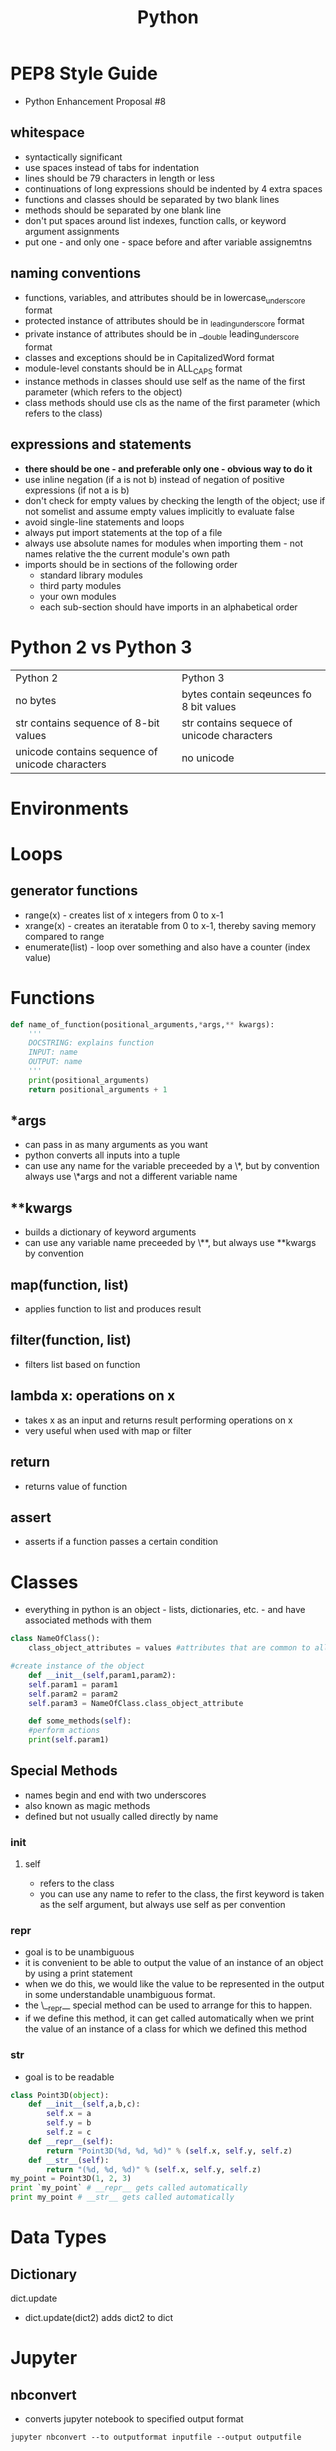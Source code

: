 #+TITLE: Python 

* PEP8 Style Guide

- Python Enhancement Proposal #8
** whitespace
- syntactically significant
- use spaces instead of tabs for indentation
- lines should be 79 characters in length or less
- continuations of long expressions should be indented by 4 extra spaces
- functions and classes should be separated by two blank lines
- methods should be separated by one blank line
- don't put spaces around list indexes, function calls, or keyword argument assignments
- put one - and only one - space before and after variable assignemtns
** naming conventions
- functions, variables, and attributes should be in lowercase_underscore format
- protected instance of attributes should be in _leading_underscore format
- private instance of attributes should be in __double leading_underscore format
- classes and exceptions should be in CapitalizedWord format
- module-level constants should be in ALL_CAPS format
- instance methods in classes should use self as the name of the first parameter (which refers to the object)
- class methods should use cls as the name of the first parameter (which refers to the class)
** expressions and statements
- *there should be one - and preferable only one - obvious way to do it*
- use inline negation (if a is not b) instead of negation of positive expressions (if not a is b)
- don't check for empty values by checking the length of the object; use if not somelist and assume empty values implicitly to evaluate false
- avoid single-line statements and loops
- always put import statements at the top of a file
- always use absolute names for modules when importing them - not names relative the the current module's own path
- imports should be in sections of the following order
  - standard library modules
  - third party modules
  - your own modules
  - each sub-section should have imports in an alphabetical order

* Python 2 vs Python 3

| Python 2                                        | Python 3                                   |
| no bytes                                        | bytes contain seqeunces fo 8 bit values    |
| str contains sequence of 8-bit values           | str contains sequece of unicode characters |
| unicode contains sequence of unicode characters | no unicode                                 |
  
* Environments
* Loops
  
** generator functions

- range(x) - creates list of x integers from 0 to x-1
- xrange(x) - creates an iteratable from 0 to x-1, thereby saving memory compared to range
- enumerate(list) - loop over something and also have a counter (index value)

* Functions 

#+BEGIN_SRC python
def name_of_function(positional_arguments,*args,** kwargs):
    '''
    DOCSTRING: explains function
    INPUT: name
    OUTPUT: name
    '''
    print(positional_arguments)
    return positional_arguments + 1
#+END_SRC

** *args 
- can pass in as many arguments as you want
- python converts all inputs into a tuple
- can use any name for the variable preceeded by a \*, but by convention always use \*args and not a different variable name
** **kwargs
- builds a dictionary of keyword arguments
- can use any variable name preceeded by \**, but always use **kwargs by convention

** map(function, list)
- applies function to list and produces result

** filter(function, list)
- filters list based on function

** lambda x: operations on x
- takes x as an input and returns result performing operations on x
- very useful when used with map or filter
  
** return 
- returns value of function

** assert
- asserts if a function passes a certain condition 

* Classes
- everything in python is an object - lists, dictionaries, etc. - and have associated methods with them
#+BEGIN_SRC python
class NameOfClass():
    class_object_attributes = values #attributes that are common to all instances of the class

#create instance of the object
    def __init__(self,param1,param2):
	self.param1 = param1
	self.param2 = param2
	self.param3 = NameOfClass.class_object_attribute

    def some_methods(self):
	#perform actions
	print(self.param1)
#+END_SRC
     
** Special Methods

- names begin and end with two underscores
- also known as magic methods
- defined but not usually called directly by name
*** init
**** self
     - refers to the class
     - you can use any name to refer to the class, the first keyword is taken as the self argument, but always use self as per convention
*** repr
- goal is to be unambiguous
- it is convenient to be able to output the value of an instance of an object by using a print statement
- when we do this, we would like the value to be represented in the output in some understandable unambiguous format.
- the \__repr__ special method can be used to arrange for this to happen. 
- if we define this method, it can get called automatically when we print the value of an instance of a class for which we defined this method
*** str
- goal is to be readable

#+BEGIN_SRC python
class Point3D(object):
    def __init__(self,a,b,c):
        self.x = a
        self.y = b
        self.z = c
    def __repr__(self):
        return "Point3D(%d, %d, %d)" % (self.x, self.y, self.z)
    def __str__(self):
        return "(%d, %d, %d)" % (self.x, self.y, self.z)
my_point = Point3D(1, 2, 3)
print `my_point` # __repr__ gets called automatically
print my_point # __str__ gets called automatically
#+END_SRC

* Data Types
** Dictionary
**** dict.update
  - dict.update(dict2) adds dict2 to dict
 
* Jupyter 
** nbconvert
- converts jupyter notebook to specified output format
#+BEGIN_SRC shell
jupyter nbconvert --to outputformat inputfile --output outputfile
#+END_SRC

